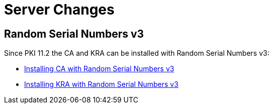 = Server Changes =

== Random Serial Numbers v3 ==

Since PKI 11.2 the CA and KRA can be installed with Random Serial Numbers v3:

* link:../../installation/ca/Installing-CA-with-Random-Serial-Numbers-v3.adoc[Installing CA with Random Serial Numbers v3]
* link:../../installation/kra/Installing-KRA-with-Random-Serial-Numbers-v3.adoc[Installing KRA with Random Serial Numbers v3]
